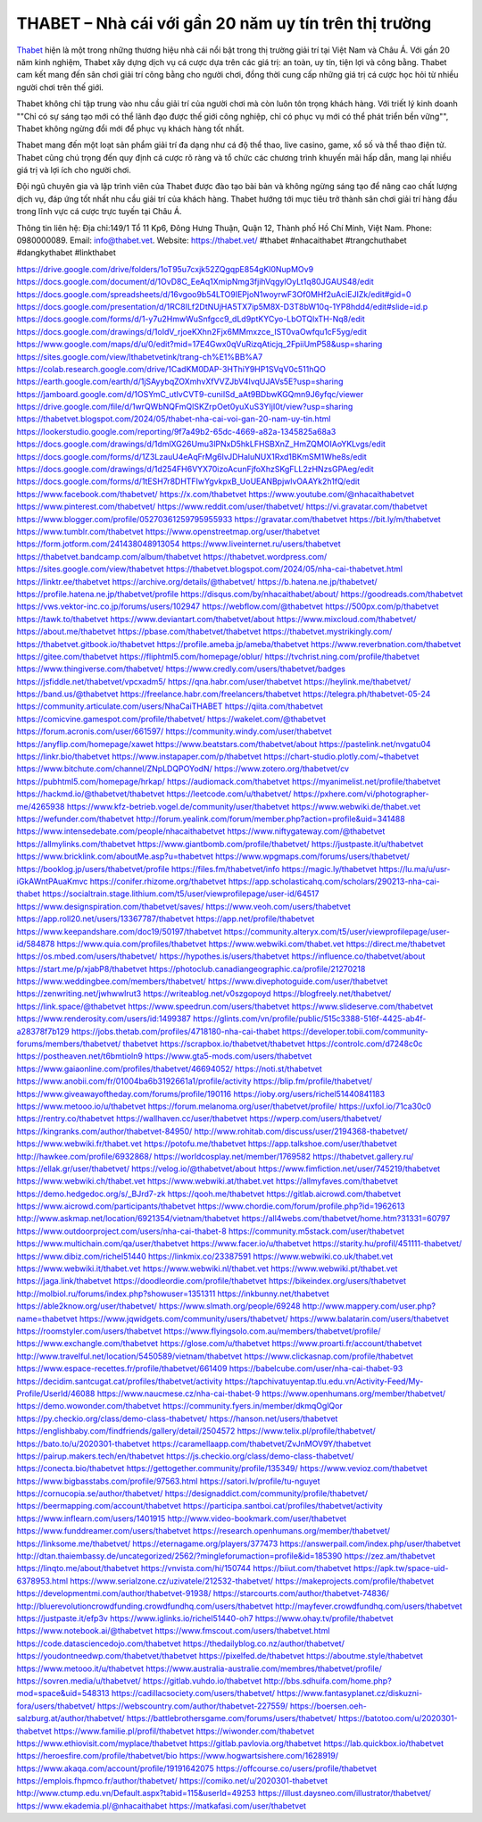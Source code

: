 THABET – Nhà cái với gần 20 năm uy tín trên thị trường
===================================

`Thabet <https://thabet.vet/>`_ hiện là một trong những thương hiệu nhà cái nổi bật trong thị trường giải trí tại Việt Nam và Châu Á. Với gần 20 năm kinh nghiệm, Thabet xây dựng dịch vụ cá cược dựa trên các giá trị: an toàn, uy tín, tiện lợi và công bằng. Thabet cam kết mang đến sân chơi giải trí công bằng cho người chơi, đồng thời cung cấp những giá trị cá cược học hỏi từ nhiều người chơi trên thế giới.

Thabet không chỉ tập trung vào nhu cầu giải trí của người chơi mà còn luôn tôn trọng khách hàng. Với triết lý kinh doanh ""Chỉ có sự sáng tạo mới có thể lãnh đạo được thế giới công nghiệp, chỉ có phục vụ mới có thể phát triển bền vững"", Thabet không ngừng đổi mới để phục vụ khách hàng tốt nhất.

Thabet mang đến một loạt sản phẩm giải trí đa dạng như cá độ thể thao, live casino, game, xổ số và thể thao điện tử. Thabet cũng chú trọng đến quy định cá cược rõ ràng và tổ chức các chương trình khuyến mãi hấp dẫn, mang lại nhiều giá trị và lợi ích cho người chơi.

Đội ngũ chuyên gia và lập trình viên của Thabet được đào tạo bài bản và không ngừng sáng tạo để nâng cao chất lượng dịch vụ, đáp ứng tốt nhất nhu cầu giải trí của khách hàng. Thabet hướng tới mục tiêu trở thành sân chơi giải trí hàng đầu trong lĩnh vực cá cược trực tuyến tại Châu Á.

Thông tin liên hệ: 
Địa chỉ:149/1 Tổ 11 Kp6, Đông Hưng Thuận, Quận 12, Thành phố Hồ Chí Minh, Việt Nam. 
Phone: 0980000089. 
Email: info@thabet.vet. 
Website: `https://thabet.vet/ <https://thabet.vet/>`_
#thabet #nhacaithabet #trangchuthabet #dangkythabet #linkthabet

`https://drive.google.com/drive/folders/1oT95u7cxjk52ZQgqpE854gKl0NupMOv9 <https://drive.google.com/drive/folders/1oT95u7cxjk52ZQgqpE854gKl0NupMOv9>`_
`https://docs.google.com/document/d/1OvD8C_EeAq1XmipNmg3fjihVqgylOyLt1q80JGAUS48/edit <https://docs.google.com/document/d/1OvD8C_EeAq1XmipNmg3fjihVqgylOyLt1q80JGAUS48/edit>`_
`https://docs.google.com/spreadsheets/d/16vgoo9b54LTO9IEPjoN1woyrwF3Of0MHf2uAciEJIZk/edit#gid=0 <https://docs.google.com/spreadsheets/d/16vgoo9b54LTO9IEPjoN1woyrwF3Of0MHf2uAciEJIZk/edit#gid=0>`_
`https://docs.google.com/presentation/d/1RC8ILf2DtNUjHA5TX7ip5M8X-D3T8bW10q-1YP8hdd4/edit#slide=id.p <https://docs.google.com/presentation/d/1RC8ILf2DtNUjHA5TX7ip5M8X-D3T8bW10q-1YP8hdd4/edit#slide=id.p>`_
`https://docs.google.com/forms/d/1-y7u2HmwWuSnfgcc9_dLd9ptKYCyo-LbOTQlxTH-Nq8/edit <https://docs.google.com/forms/d/1-y7u2HmwWuSnfgcc9_dLd9ptKYCyo-LbOTQlxTH-Nq8/edit>`_
`https://docs.google.com/drawings/d/1oIdV_rjoeKXhn2Fjx6MMmxzce_IST0vaOwfqu1cF5yg/edit <https://docs.google.com/drawings/d/1oIdV_rjoeKXhn2Fjx6MMmxzce_IST0vaOwfqu1cF5yg/edit>`_
`https://www.google.com/maps/d/u/0/edit?mid=17E4Gwx0qVuRizqAticjq_2FpiiUmP58&usp=sharing <https://www.google.com/maps/d/u/0/edit?mid=17E4Gwx0qVuRizqAticjq_2FpiiUmP58&usp=sharing>`_
`https://sites.google.com/view/lthabetvetink/trang-ch%E1%BB%A7 <https://sites.google.com/view/lthabetvetink/trang-ch%E1%BB%A7>`_
`https://colab.research.google.com/drive/1CadKM0DAP-3HThiY9HP1SVqV0c511hQO <https://colab.research.google.com/drive/1CadKM0DAP-3HThiY9HP1SVqV0c511hQO>`_
`https://earth.google.com/earth/d/1jSAyybqZOXmhvXfVVZJbV4lvqUJAVs5E?usp=sharing <https://earth.google.com/earth/d/1jSAyybqZOXmhvXfVVZJbV4lvqUJAVs5E?usp=sharing>`_
`https://jamboard.google.com/d/1OSYmC_utIvCVT9-cuniISd_aAt9BDbwKGQmn9J6yfqc/viewer <https://jamboard.google.com/d/1OSYmC_utIvCVT9-cuniISd_aAt9BDbwKGQmn9J6yfqc/viewer>`_
`https://drive.google.com/file/d/1wrQWbNQFmQlSKZrpOet0yuXuS3YIjI0t/view?usp=sharing <https://drive.google.com/file/d/1wrQWbNQFmQlSKZrpOet0yuXuS3YIjI0t/view?usp=sharing>`_
`https://thabetvet.blogspot.com/2024/05/thabet-nha-cai-voi-gan-20-nam-uy-tin.html <https://thabetvet.blogspot.com/2024/05/thabet-nha-cai-voi-gan-20-nam-uy-tin.html>`_
`https://lookerstudio.google.com/reporting/9f7a49b2-65dc-4669-a82a-1345825a68a3 <https://lookerstudio.google.com/reporting/9f7a49b2-65dc-4669-a82a-1345825a68a3>`_
`https://docs.google.com/drawings/d/1dmlXG26Umu3lPNxD5hkLFHSBXnZ_HmZQMOIAoYKLvgs/edit <https://docs.google.com/drawings/d/1dmlXG26Umu3lPNxD5hkLFHSBXnZ_HmZQMOIAoYKLvgs/edit>`_
`https://docs.google.com/forms/d/1Z3LzauU4eAqFrMg6lvJDHaluNUX1Rxd1BKmSM1Whe8s/edit <https://docs.google.com/forms/d/1Z3LzauU4eAqFrMg6lvJDHaluNUX1Rxd1BKmSM1Whe8s/edit>`_
`https://docs.google.com/drawings/d/1d254FH6VYX70izoAcunFjfoXhzSKgFLL2zHNzsGPAeg/edit <https://docs.google.com/drawings/d/1d254FH6VYX70izoAcunFjfoXhzSKgFLL2zHNzsGPAeg/edit>`_
`https://docs.google.com/forms/d/1tESH7r8DHTFIwYgvkpxB_UoUEANBpjwlvOAAYk2h1fQ/edit <https://docs.google.com/forms/d/1tESH7r8DHTFIwYgvkpxB_UoUEANBpjwlvOAAYk2h1fQ/edit>`_
`https://www.facebook.com/thabetvet/ <https://www.facebook.com/thabetvet/>`_
`https://x.com/thabetvet <https://x.com/thabetvet>`_
`https://www.youtube.com/@nhacaithabetvet <https://www.youtube.com/@nhacaithabetvet>`_
`https://www.pinterest.com/thabetvet/ <https://www.pinterest.com/thabetvet/>`_
`https://www.reddit.com/user/thabetvet/ <https://www.reddit.com/user/thabetvet/>`_
`https://vi.gravatar.com/thabetvet <https://vi.gravatar.com/thabetvet>`_
`https://www.blogger.com/profile/05270361259795955933 <https://www.blogger.com/profile/05270361259795955933>`_
`https://gravatar.com/thabetvet <https://gravatar.com/thabetvet>`_
`https://bit.ly/m/thabetvet <https://bit.ly/m/thabetvet>`_
`https://www.tumblr.com/thabetvet <https://www.tumblr.com/thabetvet>`_
`https://www.openstreetmap.org/user/thabetvet <https://www.openstreetmap.org/user/thabetvet>`_
`https://form.jotform.com/241438048913054 <https://form.jotform.com/241438048913054>`_
`https://www.liveinternet.ru/users/thabetvet <https://www.liveinternet.ru/users/thabetvet>`_
`https://thabetvet.bandcamp.com/album/thabetvet <https://thabetvet.bandcamp.com/album/thabetvet>`_
`https://thabetvet.wordpress.com/ <https://thabetvet.wordpress.com/>`_
`https://sites.google.com/view/thabetvet <https://sites.google.com/view/thabetvet>`_
`https://thabetvet.blogspot.com/2024/05/nha-cai-thabetvet.html <https://thabetvet.blogspot.com/2024/05/nha-cai-thabetvet.html>`_
`https://linktr.ee/thabetvet <https://linktr.ee/thabetvet>`_
`https://archive.org/details/@thabetvet/ <https://archive.org/details/@thabetvet/>`_
`https://b.hatena.ne.jp/thabetvet/ <https://b.hatena.ne.jp/thabetvet/>`_
`https://profile.hatena.ne.jp/thabetvet/profile <https://profile.hatena.ne.jp/thabetvet/profile>`_
`https://disqus.com/by/nhacaithabet/about/ <https://disqus.com/by/nhacaithabet/about/>`_
`https://goodreads.com/thabetvet <https://goodreads.com/thabetvet>`_
`https://vws.vektor-inc.co.jp/forums/users/102947 <https://vws.vektor-inc.co.jp/forums/users/102947>`_
`https://webflow.com/@thabetvet <https://webflow.com/@thabetvet>`_
`https://500px.com/p/thabetvet <https://500px.com/p/thabetvet>`_
`https://tawk.to/thabetvet <https://tawk.to/thabetvet>`_
`https://www.deviantart.com/thabetvet/about <https://www.deviantart.com/thabetvet/about>`_
`https://www.mixcloud.com/thabetvet/ <https://www.mixcloud.com/thabetvet/>`_
`https://about.me/thabetvet <https://about.me/thabetvet>`_
`https://pbase.com/thabetvet/thabetvet <https://pbase.com/thabetvet/thabetvet>`_
`https://thabetvet.mystrikingly.com/ <https://thabetvet.mystrikingly.com/>`_
`https://thabetvet.gitbook.io/thabetvet <https://thabetvet.gitbook.io/thabetvet>`_
`https://profile.ameba.jp/ameba/thabetvet <https://profile.ameba.jp/ameba/thabetvet>`_
`https://www.reverbnation.com/thabetvet <https://www.reverbnation.com/thabetvet>`_
`https://gitee.com/thabetvet <https://gitee.com/thabetvet>`_
`https://fliphtml5.com/homepage/oblur/ <https://fliphtml5.com/homepage/oblur/>`_
`https://tvchrist.ning.com/profile/thabetvet <https://tvchrist.ning.com/profile/thabetvet>`_
`https://www.thingiverse.com/thabetvet/ <https://www.thingiverse.com/thabetvet/>`_
`https://www.credly.com/users/thabetvet/badges <https://www.credly.com/users/thabetvet/badges>`_
`https://jsfiddle.net/thabetvet/vpcxadm5/ <https://jsfiddle.net/thabetvet/vpcxadm5/>`_
`https://qna.habr.com/user/thabetvet <https://qna.habr.com/user/thabetvet>`_
`https://heylink.me/thabetvet/ <https://heylink.me/thabetvet/>`_
`https://band.us/@thabetvet <https://band.us/@thabetvet>`_
`https://freelance.habr.com/freelancers/thabetvet <https://freelance.habr.com/freelancers/thabetvet>`_
`https://telegra.ph/thabetvet-05-24 <https://telegra.ph/thabetvet-05-24>`_
`https://community.articulate.com/users/NhaCaiTHABET <https://community.articulate.com/users/NhaCaiTHABET>`_
`https://qiita.com/thabetvet <https://qiita.com/thabetvet>`_
`https://comicvine.gamespot.com/profile/thabetvet/ <https://comicvine.gamespot.com/profile/thabetvet/>`_
`https://wakelet.com/@thabetvet <https://wakelet.com/@thabetvet>`_
`https://forum.acronis.com/user/661597/ <https://forum.acronis.com/user/661597/>`_
`https://community.windy.com/user/thabetvet <https://community.windy.com/user/thabetvet>`_
`https://anyflip.com/homepage/xawet <https://anyflip.com/homepage/xawet>`_
`https://www.beatstars.com/thabetvet/about <https://www.beatstars.com/thabetvet/about>`_
`https://pastelink.net/nvgatu04 <https://pastelink.net/nvgatu04>`_
`https://linkr.bio/thabetvet <https://linkr.bio/thabetvet>`_
`https://www.instapaper.com/p/thabetvet <https://www.instapaper.com/p/thabetvet>`_
`https://chart-studio.plotly.com/~thabetvet <https://chart-studio.plotly.com/~thabetvet>`_
`https://www.bitchute.com/channel/ZNpLDQPOYodN/ <https://www.bitchute.com/channel/ZNpLDQPOYodN/>`_
`https://www.zotero.org/thabetvet/cv <https://www.zotero.org/thabetvet/cv>`_
`https://pubhtml5.com/homepage/hrkap/ <https://pubhtml5.com/homepage/hrkap/>`_
`https://audiomack.com/thabetvet <https://audiomack.com/thabetvet>`_
`https://myanimelist.net/profile/thabetvet <https://myanimelist.net/profile/thabetvet>`_
`https://hackmd.io/@thabetvet/thabetvet <https://hackmd.io/@thabetvet/thabetvet>`_
`https://leetcode.com/u/thabetvet/ <https://leetcode.com/u/thabetvet/>`_
`https://pxhere.com/vi/photographer-me/4265938 <https://pxhere.com/vi/photographer-me/4265938>`_
`https://www.kfz-betrieb.vogel.de/community/user/thabetvet <https://www.kfz-betrieb.vogel.de/community/user/thabetvet>`_
`https://www.webwiki.de/thabet.vet <https://www.webwiki.de/thabet.vet>`_
`https://wefunder.com/thabetvet <https://wefunder.com/thabetvet>`_
`http://forum.yealink.com/forum/member.php?action=profile&uid=341488 <http://forum.yealink.com/forum/member.php?action=profile&uid=341488>`_
`https://www.intensedebate.com/people/nhacaithabetvet <https://www.intensedebate.com/people/nhacaithabetvet>`_
`https://www.niftygateway.com/@thabetvet <https://www.niftygateway.com/@thabetvet>`_
`https://allmylinks.com/thabetvet <https://allmylinks.com/thabetvet>`_
`https://www.giantbomb.com/profile/thabetvet/ <https://www.giantbomb.com/profile/thabetvet/>`_
`https://justpaste.it/u/thabetvet <https://justpaste.it/u/thabetvet>`_
`https://www.bricklink.com/aboutMe.asp?u=thabetvet <https://www.bricklink.com/aboutMe.asp?u=thabetvet>`_
`https://www.wpgmaps.com/forums/users/thabetvet/ <https://www.wpgmaps.com/forums/users/thabetvet/>`_
`https://booklog.jp/users/thabetvet/profile <https://booklog.jp/users/thabetvet/profile>`_
`https://files.fm/thabetvet/info <https://files.fm/thabetvet/info>`_
`https://magic.ly/thabetvet <https://magic.ly/thabetvet>`_
`https://lu.ma/u/usr-iGkAWntPAuaKmvc <https://lu.ma/u/usr-iGkAWntPAuaKmvc>`_
`https://conifer.rhizome.org/thabetvet <https://conifer.rhizome.org/thabetvet>`_
`https://app.scholasticahq.com/scholars/290213-nha-cai-thabet <https://app.scholasticahq.com/scholars/290213-nha-cai-thabet>`_
`https://socialtrain.stage.lithium.com/t5/user/viewprofilepage/user-id/64517 <https://socialtrain.stage.lithium.com/t5/user/viewprofilepage/user-id/64517>`_
`https://www.designspiration.com/thabetvet/saves/ <https://www.designspiration.com/thabetvet/saves/>`_
`https://www.veoh.com/users/thabetvet <https://www.veoh.com/users/thabetvet>`_
`https://app.roll20.net/users/13367787/thabetvet <https://app.roll20.net/users/13367787/thabetvet>`_
`https://app.net/profile/thabetvet <https://app.net/profile/thabetvet>`_
`https://www.keepandshare.com/doc19/50197/thabetvet <https://www.keepandshare.com/doc19/50197/thabetvet>`_
`https://community.alteryx.com/t5/user/viewprofilepage/user-id/584878 <https://community.alteryx.com/t5/user/viewprofilepage/user-id/584878>`_
`https://www.quia.com/profiles/thabetvet <https://www.quia.com/profiles/thabetvet>`_
`https://www.webwiki.com/thabet.vet <https://www.webwiki.com/thabet.vet>`_
`https://direct.me/thabetvet <https://direct.me/thabetvet>`_
`https://os.mbed.com/users/thabetvet/ <https://os.mbed.com/users/thabetvet/>`_
`https://hypothes.is/users/thabetvet <https://hypothes.is/users/thabetvet>`_
`https://influence.co/thabetvet/about <https://influence.co/thabetvet/about>`_
`https://start.me/p/xjabP8/thabetvet <https://start.me/p/xjabP8/thabetvet>`_
`https://photoclub.canadiangeographic.ca/profile/21270218 <https://photoclub.canadiangeographic.ca/profile/21270218>`_
`https://www.weddingbee.com/members/thabetvet/ <https://www.weddingbee.com/members/thabetvet/>`_
`https://www.divephotoguide.com/user/thabetvet <https://www.divephotoguide.com/user/thabetvet>`_
`https://zenwriting.net/jwhwwlrut3 <https://zenwriting.net/jwhwwlrut3>`_
`https://writeablog.net/v0szgopoyd <https://writeablog.net/v0szgopoyd>`_
`https://blogfreely.net/thabetvet/ <https://blogfreely.net/thabetvet/>`_
`https://link.space/@thabetvet <https://link.space/@thabetvet>`_
`https://www.speedrun.com/users/thabetvet <https://www.speedrun.com/users/thabetvet>`_
`https://www.slideserve.com/thabetvet <https://www.slideserve.com/thabetvet>`_
`https://www.renderosity.com/users/id:1499387 <https://www.renderosity.com/users/id:1499387>`_
`https://glints.com/vn/profile/public/515c3388-516f-4425-ab4f-a28378f7b129 <https://glints.com/vn/profile/public/515c3388-516f-4425-ab4f-a28378f7b129>`_
`https://jobs.thetab.com/profiles/4718180-nha-cai-thabet <https://jobs.thetab.com/profiles/4718180-nha-cai-thabet>`_
`https://developer.tobii.com/community-forums/members/thabetvet/ <https://developer.tobii.com/community-forums/members/thabetvet/>`_
`thabetvet https://scrapbox.io/thabetvet/thabetvet <thabetvet https://scrapbox.io/thabetvet/thabetvet>`_
`https://controlc.com/d7248c0c <https://controlc.com/d7248c0c>`_
`https://postheaven.net/t6bmtioln9 <https://postheaven.net/t6bmtioln9>`_
`https://www.gta5-mods.com/users/thabetvet <https://www.gta5-mods.com/users/thabetvet>`_
`https://www.gaiaonline.com/profiles/thabetvet/46694052/ <https://www.gaiaonline.com/profiles/thabetvet/46694052/>`_
`https://noti.st/thabetvet <https://noti.st/thabetvet>`_
`https://www.anobii.com/fr/01004ba6b3192661a1/profile/activity <https://www.anobii.com/fr/01004ba6b3192661a1/profile/activity>`_
`https://blip.fm/profile/thabetvet/ <https://blip.fm/profile/thabetvet/>`_
`https://www.giveawayoftheday.com/forums/profile/190116 <https://www.giveawayoftheday.com/forums/profile/190116>`_
`https://ioby.org/users/richel51440841183 <https://ioby.org/users/richel51440841183>`_
`https://www.metooo.io/u/thabetvet <https://www.metooo.io/u/thabetvet>`_
`https://forum.melanoma.org/user/thabetvet/profile/ <https://forum.melanoma.org/user/thabetvet/profile/>`_
`https://uxfol.io/71ca30c0 <https://uxfol.io/71ca30c0>`_
`https://rentry.co/thabetvet <https://rentry.co/thabetvet>`_
`https://wallhaven.cc/user/thabetvet <https://wallhaven.cc/user/thabetvet>`_
`https://wperp.com/users/thabetvet/ <https://wperp.com/users/thabetvet/>`_
`https://kingranks.com/author/thabetvet-84950/ <https://kingranks.com/author/thabetvet-84950/>`_
`http://www.rohitab.com/discuss/user/2194368-thabetvet/ <http://www.rohitab.com/discuss/user/2194368-thabetvet/>`_
`https://www.webwiki.fr/thabet.vet <https://www.webwiki.fr/thabet.vet>`_
`https://potofu.me/thabetvet <https://potofu.me/thabetvet>`_
`https://app.talkshoe.com/user/thabetvet <https://app.talkshoe.com/user/thabetvet>`_
`http://hawkee.com/profile/6932868/ <http://hawkee.com/profile/6932868/>`_
`https://worldcosplay.net/member/1769582 <https://worldcosplay.net/member/1769582>`_
`https://thabetvet.gallery.ru/ <https://thabetvet.gallery.ru/>`_
`https://ellak.gr/user/thabetvet/ <https://ellak.gr/user/thabetvet/>`_
`https://velog.io/@thabetvet/about <https://velog.io/@thabetvet/about>`_
`https://www.fimfiction.net/user/745219/thabetvet <https://www.fimfiction.net/user/745219/thabetvet>`_
`https://www.webwiki.ch/thabet.vet <https://www.webwiki.ch/thabet.vet>`_
`https://www.webwiki.at/thabet.vet <https://www.webwiki.at/thabet.vet>`_
`https://allmyfaves.com/thabetvet <https://allmyfaves.com/thabetvet>`_
`https://demo.hedgedoc.org/s/_BJrd7-zk <https://demo.hedgedoc.org/s/_BJrd7-zk>`_
`https://qooh.me/thabetvet <https://qooh.me/thabetvet>`_
`https://gitlab.aicrowd.com/thabetvet <https://gitlab.aicrowd.com/thabetvet>`_
`https://www.aicrowd.com/participants/thabetvet <https://www.aicrowd.com/participants/thabetvet>`_
`https://www.chordie.com/forum/profile.php?id=1962613 <https://www.chordie.com/forum/profile.php?id=1962613>`_
`http://www.askmap.net/location/6921354/vietnam/thabetvet <http://www.askmap.net/location/6921354/vietnam/thabetvet>`_
`https://all4webs.com/thabetvet/home.htm?31331=60797 <https://all4webs.com/thabetvet/home.htm?31331=60797>`_
`https://www.outdoorproject.com/users/nha-cai-thabet-8 <https://www.outdoorproject.com/users/nha-cai-thabet-8>`_
`https://community.m5stack.com/user/thabetvet <https://community.m5stack.com/user/thabetvet>`_
`https://www.multichain.com/qa/user/thabetvet <https://www.multichain.com/qa/user/thabetvet>`_
`https://www.facer.io/u/thabetvet <https://www.facer.io/u/thabetvet>`_
`https://starity.hu/profil/451111-thabetvet/ <https://starity.hu/profil/451111-thabetvet/>`_
`https://www.dibiz.com/richel51440 <https://www.dibiz.com/richel51440>`_
`https://linkmix.co/23387591 <https://linkmix.co/23387591>`_
`https://www.webwiki.co.uk/thabet.vet <https://www.webwiki.co.uk/thabet.vet>`_
`https://www.webwiki.it/thabet.vet <https://www.webwiki.it/thabet.vet>`_
`https://www.webwiki.nl/thabet.vet <https://www.webwiki.nl/thabet.vet>`_
`https://www.webwiki.pt/thabet.vet <https://www.webwiki.pt/thabet.vet>`_
`https://jaga.link/thabetvet <https://jaga.link/thabetvet>`_
`https://doodleordie.com/profile/thabetvet <https://doodleordie.com/profile/thabetvet>`_
`https://bikeindex.org/users/thabetvet <https://bikeindex.org/users/thabetvet>`_
`http://molbiol.ru/forums/index.php?showuser=1351311 <http://molbiol.ru/forums/index.php?showuser=1351311>`_
`https://inkbunny.net/thabetvet <https://inkbunny.net/thabetvet>`_
`https://able2know.org/user/thabetvet/ <https://able2know.org/user/thabetvet/>`_
`https://www.slmath.org/people/69248 <https://www.slmath.org/people/69248>`_
`http://www.mappery.com/user.php?name=thabetvet <http://www.mappery.com/user.php?name=thabetvet>`_
`https://www.jqwidgets.com/community/users/thabetvet/ <https://www.jqwidgets.com/community/users/thabetvet/>`_
`https://www.balatarin.com/users/thabetvet <https://www.balatarin.com/users/thabetvet>`_
`https://roomstyler.com/users/thabetvet <https://roomstyler.com/users/thabetvet>`_
`https://www.flyingsolo.com.au/members/thabetvet/profile/ <https://www.flyingsolo.com.au/members/thabetvet/profile/>`_
`https://www.exchangle.com/thabetvet <https://www.exchangle.com/thabetvet>`_
`https://glose.com/u/thabetvet <https://glose.com/u/thabetvet>`_
`https://www.proarti.fr/account/thabetvet <https://www.proarti.fr/account/thabetvet>`_
`http://www.travelful.net/location/5450589/vietnam/thabetvet <http://www.travelful.net/location/5450589/vietnam/thabetvet>`_
`https://www.clickasnap.com/profile/thabetvet <https://www.clickasnap.com/profile/thabetvet>`_
`https://www.espace-recettes.fr/profile/thabetvet/661409 <https://www.espace-recettes.fr/profile/thabetvet/661409>`_
`https://babelcube.com/user/nha-cai-thabet-93 <https://babelcube.com/user/nha-cai-thabet-93>`_
`https://decidim.santcugat.cat/profiles/thabetvet/activity <https://decidim.santcugat.cat/profiles/thabetvet/activity>`_
`https://tapchivatuyentap.tlu.edu.vn/Activity-Feed/My-Profile/UserId/46088 <https://tapchivatuyentap.tlu.edu.vn/Activity-Feed/My-Profile/UserId/46088>`_
`https://www.naucmese.cz/nha-cai-thabet-9 <https://www.naucmese.cz/nha-cai-thabet-9>`_
`https://www.openhumans.org/member/thabetvet/ <https://www.openhumans.org/member/thabetvet/>`_
`https://demo.wowonder.com/thabetvet <https://demo.wowonder.com/thabetvet>`_
`https://community.fyers.in/member/dkmqOglQor <https://community.fyers.in/member/dkmqOglQor>`_
`https://py.checkio.org/class/demo-class-thabetvet/ <https://py.checkio.org/class/demo-class-thabetvet/>`_
`https://hanson.net/users/thabetvet <https://hanson.net/users/thabetvet>`_
`https://englishbaby.com/findfriends/gallery/detail/2504572 <https://englishbaby.com/findfriends/gallery/detail/2504572>`_
`https://www.telix.pl/profile/thabetvet/ <https://www.telix.pl/profile/thabetvet/>`_
`https://bato.to/u/2020301-thabetvet <https://bato.to/u/2020301-thabetvet>`_
`https://caramellaapp.com/thabetvet/ZvJnMOV9Y/thabetvet <https://caramellaapp.com/thabetvet/ZvJnMOV9Y/thabetvet>`_
`https://pairup.makers.tech/en/thabetvet <https://pairup.makers.tech/en/thabetvet>`_
`https://js.checkio.org/class/demo-class-thabetvet/ <https://js.checkio.org/class/demo-class-thabetvet/>`_
`https://conecta.bio/thabetvet <https://conecta.bio/thabetvet>`_
`https://gettogether.community/profile/135349/ <https://gettogether.community/profile/135349/>`_
`https://www.vevioz.com/thabetvet <https://www.vevioz.com/thabetvet>`_
`https://www.bigbasstabs.com/profile/97563.html <https://www.bigbasstabs.com/profile/97563.html>`_
`https://satori.lv/profile/tu-nguyet <https://satori.lv/profile/tu-nguyet>`_
`https://cornucopia.se/author/thabetvet/ <https://cornucopia.se/author/thabetvet/>`_
`https://designaddict.com/community/profile/thabetvet/ <https://designaddict.com/community/profile/thabetvet/>`_
`https://beermapping.com/account/thabetvet <https://beermapping.com/account/thabetvet>`_
`https://participa.santboi.cat/profiles/thabetvet/activity <https://participa.santboi.cat/profiles/thabetvet/activity>`_
`https://www.inflearn.com/users/1401915 <https://www.inflearn.com/users/1401915>`_
`http://www.video-bookmark.com/user/thabetvet <http://www.video-bookmark.com/user/thabetvet>`_
`https://www.funddreamer.com/users/thabetvet <https://www.funddreamer.com/users/thabetvet>`_
`https://research.openhumans.org/member/thabetvet/ <https://research.openhumans.org/member/thabetvet/>`_
`https://linksome.me/thabetvet/ <https://linksome.me/thabetvet/>`_
`https://eternagame.org/players/377473 <https://eternagame.org/players/377473>`_
`https://answerpail.com/index.php/user/thabetvet <https://answerpail.com/index.php/user/thabetvet>`_
`http://dtan.thaiembassy.de/uncategorized/2562/?mingleforumaction=profile&id=185390 <http://dtan.thaiembassy.de/uncategorized/2562/?mingleforumaction=profile&id=185390>`_
`https://zez.am/thabetvet <https://zez.am/thabetvet>`_
`https://linqto.me/about/thabetvet <https://linqto.me/about/thabetvet>`_
`https://vnvista.com/hi/150744 <https://vnvista.com/hi/150744>`_
`https://biiut.com/thabetvet <https://biiut.com/thabetvet>`_
`https://apk.tw/space-uid-6378953.html <https://apk.tw/space-uid-6378953.html>`_
`https://www.serialzone.cz/uzivatele/212532-thabetvet/ <https://www.serialzone.cz/uzivatele/212532-thabetvet/>`_
`https://makeprojects.com/profile/thabetvet <https://makeprojects.com/profile/thabetvet>`_
`https://developmentmi.com/author/thabetvet-91938/ <https://developmentmi.com/author/thabetvet-91938/>`_
`https://starcourts.com/author/thabetvet-74836/ <https://starcourts.com/author/thabetvet-74836/>`_
`http://bluerevolutioncrowdfunding.crowdfundhq.com/users/thabetvet <http://bluerevolutioncrowdfunding.crowdfundhq.com/users/thabetvet>`_
`http://mayfever.crowdfundhq.com/users/thabetvet <http://mayfever.crowdfundhq.com/users/thabetvet>`_
`https://justpaste.it/efp3v <https://justpaste.it/efp3v>`_
`https://www.iglinks.io/richel51440-oh7 <https://www.iglinks.io/richel51440-oh7>`_
`https://www.ohay.tv/profile/thabetvet <https://www.ohay.tv/profile/thabetvet>`_
`https://www.notebook.ai/@thabetvet <https://www.notebook.ai/@thabetvet>`_
`https://www.fmscout.com/users/thabetvet.html <https://www.fmscout.com/users/thabetvet.html>`_
`https://code.datasciencedojo.com/thabetvet <https://code.datasciencedojo.com/thabetvet>`_
`https://thedailyblog.co.nz/author/thabetvet/ <https://thedailyblog.co.nz/author/thabetvet/>`_
`https://youdontneedwp.com/thabetvet/thabetvet <https://youdontneedwp.com/thabetvet/thabetvet>`_
`https://pixelfed.de/thabetvet <https://pixelfed.de/thabetvet>`_
`https://aboutme.style/thabetvet <https://aboutme.style/thabetvet>`_
`https://www.metooo.it/u/thabetvet <https://www.metooo.it/u/thabetvet>`_
`https://www.australia-australie.com/membres/thabetvet/profile/ <https://www.australia-australie.com/membres/thabetvet/profile/>`_
`https://sovren.media/u/thabetvet/ <https://sovren.media/u/thabetvet/>`_
`https://gitlab.vuhdo.io/thabetvet <https://gitlab.vuhdo.io/thabetvet>`_
`http://bbs.sdhuifa.com/home.php?mod=space&uid=548313 <http://bbs.sdhuifa.com/home.php?mod=space&uid=548313>`_
`https://cadillacsociety.com/users/thabetvet/ <https://cadillacsociety.com/users/thabetvet/>`_
`https://www.fantasyplanet.cz/diskuzni-fora/users/thabetvet/ <https://www.fantasyplanet.cz/diskuzni-fora/users/thabetvet/>`_
`https://webscountry.com/author/thabetvet-227559/ <https://webscountry.com/author/thabetvet-227559/>`_
`https://boersen.oeh-salzburg.at/author/thabetvet/ <https://boersen.oeh-salzburg.at/author/thabetvet/>`_
`https://battlebrothersgame.com/forums/users/thabetvet/ <https://battlebrothersgame.com/forums/users/thabetvet/>`_
`https://batotoo.com/u/2020301-thabetvet <https://batotoo.com/u/2020301-thabetvet>`_
`https://www.familie.pl/profil/thabetvet <https://www.familie.pl/profil/thabetvet>`_
`https://wiwonder.com/thabetvet <https://wiwonder.com/thabetvet>`_
`https://www.ethiovisit.com/myplace/thabetvet <https://www.ethiovisit.com/myplace/thabetvet>`_
`https://gitlab.pavlovia.org/thabetvet <https://gitlab.pavlovia.org/thabetvet>`_
`https://lab.quickbox.io/thabetvet <https://lab.quickbox.io/thabetvet>`_
`https://heroesfire.com/profile/thabetvet/bio <https://heroesfire.com/profile/thabetvet/bio>`_
`https://www.hogwartsishere.com/1628919/ <https://www.hogwartsishere.com/1628919/>`_
`https://www.akaqa.com/account/profile/19191642075 <https://www.akaqa.com/account/profile/19191642075>`_
`https://offcourse.co/users/profile/thabetvet <https://offcourse.co/users/profile/thabetvet>`_
`https://emplois.fhpmco.fr/author/thabetvet/ <https://emplois.fhpmco.fr/author/thabetvet/>`_
`https://comiko.net/u/2020301-thabetvet <https://comiko.net/u/2020301-thabetvet>`_
`http://www.ctump.edu.vn/Default.aspx?tabid=115&userId=49253 <http://www.ctump.edu.vn/Default.aspx?tabid=115&userId=49253>`_
`https://illust.daysneo.com/illustrator/thabetvet/ <https://illust.daysneo.com/illustrator/thabetvet/>`_
`https://www.ekademia.pl/@nhacaithabet <https://www.ekademia.pl/@nhacaithabet>`_
`https://matkafasi.com/user/thabetvet <https://matkafasi.com/user/thabetvet>`_

